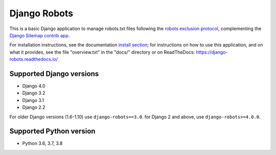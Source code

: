 =============
Django Robots
=============

.. image:: https://jazzband.co/static/img/badge.svg
   :target: https://jazzband.co/
   :alt: Jazzband
.. image:: https://github.com/jazzband/django-robots/workflows/Test/badge.svg
   :target: https://github.com/jazzband/django-robots/actions
.. image:: https://codecov.io/gh/jazzband/django-robots/branch/master/graph/badge.svg
  :target: https://codecov.io/gh/jazzband/django-robots
.. image:: https://img.shields.io/pypi/v/django-robots.svg
   :target: https://pypi.python.org/pypi/django-robots

This is a basic Django application to manage robots.txt files following the
`robots exclusion protocol`_, complementing the Django_ `Sitemap contrib app`_.

For installation instructions, see the documentation `install section`_;
for instructions on how to use this application, and on
what it provides, see the file "overview.txt" in the "docs/"
directory or on ReadTheDocs: https://django-robots.readthedocs.io/

Supported Django versions
-------------------------
* Django 4.0
* Django 3.2
* Django 3.1
* Django 2.2

For older Django versions (1.6-1.10) use ``django-robots==3.0``.
for Django 2 and above, use ``django-robots>=4.0.0``.

Supported Python version
------------------------

* Python 3.6, 3.7, 3.8

.. _install section: https://django-robots.readthedocs.io/en/latest/#installation
.. _robots exclusion protocol: http://en.wikipedia.org/wiki/Robots_exclusion_standard
.. _Django: http://www.djangoproject.com/
.. _Sitemap contrib app: http://docs.djangoproject.com/en/dev/ref/contrib/sitemaps/
